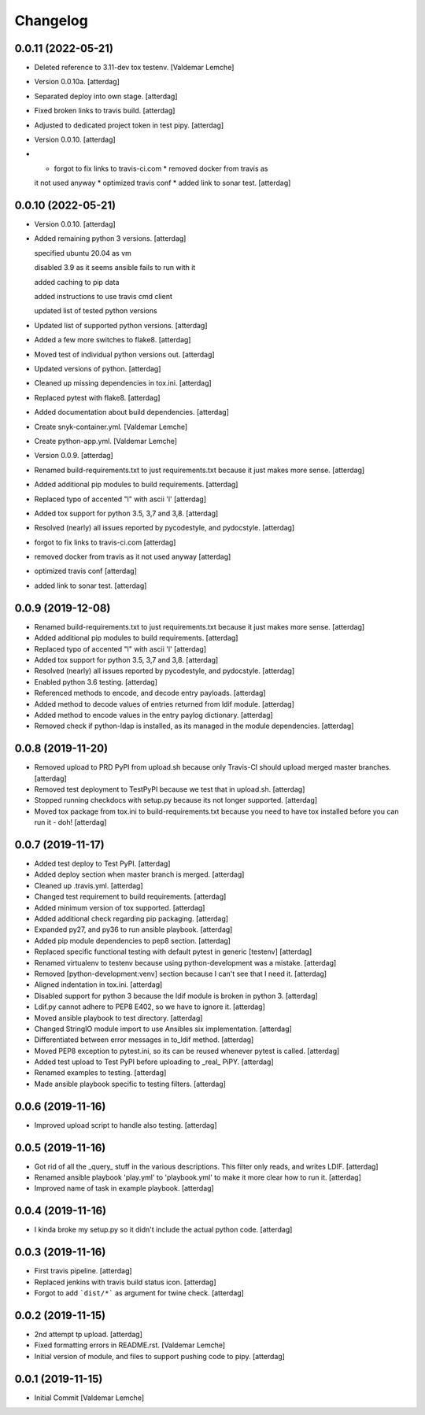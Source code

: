 Changelog
=========


0.0.11 (2022-05-21)
-------------------
- Deleted reference to 3.11-dev tox testenv. [Valdemar Lemche]
- Version 0.0.10a. [atterdag]
- Separated deploy into own stage. [atterdag]
- Fixed broken links to travis build. [atterdag]
- Adjusted to dedicated project token in test pipy. [atterdag]
- Version 0.0.10. [atterdag]
- * forgot to fix links to travis-ci.com * removed docker from travis as
  it not used anyway * optimized travis conf * added link to sonar test.
  [atterdag]


0.0.10 (2022-05-21)
-------------------
- Version 0.0.10. [atterdag]
- Added remaining python 3 versions. [atterdag]

  specified ubuntu 20.04 as vm

  disabled 3.9 as it seems ansible fails to run with it

  added caching to pip data

  added instructions to use travis cmd client

  updated list of tested python versions
- Updated list of supported python versions. [atterdag]
- Added a few more switches to flake8. [atterdag]
- Moved test of individual python versions out. [atterdag]
- Updated versions of python. [atterdag]
- Cleaned up missing dependencies in tox.ini. [atterdag]
- Replaced pytest with flake8. [atterdag]
- Added documentation about build dependencies. [atterdag]
- Create snyk-container.yml. [Valdemar Lemche]
- Create python-app.yml. [Valdemar Lemche]
- Version 0.0.9. [atterdag]
- Renamed build-requirements.txt to just requirements.txt because it
  just makes more sense. [atterdag]
- Added additional pip modules to build requirements. [atterdag]
- Replaced typo of accented "l" with ascii 'l' [atterdag]
- Added tox support for python 3.5, 3,7 and 3,8. [atterdag]
- Resolved (nearly) all issues reported by pycodestyle, and pydocstyle.
  [atterdag]
- forgot to fix links to travis-ci.com [atterdag]
- removed docker from travis as it not used anyway [atterdag]
- optimized travis conf [atterdag]
- added link to sonar test. [atterdag]

0.0.9 (2019-12-08)
------------------
- Renamed build-requirements.txt to just requirements.txt because it
  just makes more sense. [atterdag]
- Added additional pip modules to build requirements. [atterdag]
- Replaced typo of accented "l" with ascii 'l' [atterdag]
- Added tox support for python 3.5, 3,7 and 3,8. [atterdag]
- Resolved (nearly) all issues reported by pycodestyle, and pydocstyle.
  [atterdag]
- Enabled python 3.6 testing. [atterdag]
- Referenced methods to encode, and decode entry payloads. [atterdag]
- Added method to decode values of entries returned from ldif module.
  [atterdag]
- Added method to encode values in the entry paylog dictionary.
  [atterdag]
- Removed check if python-ldap is installed, as its managed in the
  module dependencies. [atterdag]


0.0.8 (2019-11-20)
------------------
- Removed upload to PRD PyPI from upload.sh because only Travis-CI
  should upload merged master branches. [atterdag]
- Removed test deployment to TestPyPI because we test that in upload.sh.
  [atterdag]
- Stopped running checkdocs with setup.py because its not longer
  supported. [atterdag]
- Moved tox package from tox.ini to build-requirements.txt because you
  need to have tox installed before you can run it - doh! [atterdag]


0.0.7 (2019-11-17)
------------------
- Added test deploy to Test PyPI. [atterdag]
- Added deploy section when master branch is merged. [atterdag]
- Cleaned up .travis.yml. [atterdag]
- Changed test requirement to build requirements. [atterdag]
- Added minimum version of tox supported. [atterdag]
- Added additional check regarding pip packaging. [atterdag]
- Expanded py27, and py36 to run ansible playbook. [atterdag]
- Added pip module dependencies to pep8 section. [atterdag]
- Replaced specific functional testing with default pytest in generic
  [testenv] [atterdag]
- Renamed virtualenv to testenv because using python-development was a
  mistake. [atterdag]
- Removed [python-development:venv] section because I can't see that I
  need it. [atterdag]
- Aligned indentation in tox.ini. [atterdag]
- Disabled support for python 3 because the ldif module is broken in
  python 3. [atterdag]
- Ldif.py cannot adhere to PEP8 E402, so we have to ignore it.
  [atterdag]
- Moved ansible playbook to test directory. [atterdag]
- Changed StringIO module import to use Ansibles six implementation.
  [atterdag]
- Differentiated between error messages in to_ldif method. [atterdag]
- Moved PEP8 exception to pytest.ini, so its can be reused whenever
  pytest is called. [atterdag]
- Added test upload to Test PyPI before uploading to _real_ PiPY.
  [atterdag]
- Renamed examples to testing. [atterdag]
- Made ansible playbook specific to testing filters. [atterdag]


0.0.6 (2019-11-16)
------------------
- Improved upload script to handle also testing. [atterdag]


0.0.5 (2019-11-16)
------------------
- Got rid of all the _query_ stuff in the various descriptions. This
  filter only reads, and writes LDIF. [atterdag]
- Renamed ansible playbook 'play.yml' to 'playbook.yml' to make it more
  clear how to run it. [atterdag]
- Improved name of task in example playbook. [atterdag]


0.0.4 (2019-11-16)
------------------
- I kinda broke my setup.py so it didn't include the actual python code.
  [atterdag]


0.0.3 (2019-11-16)
------------------
- First travis pipeline. [atterdag]
- Replaced jenkins with travis build status icon. [atterdag]
- Forgot to add ```dist/*``` as argument for twine check. [atterdag]


0.0.2 (2019-11-15)
------------------
- 2nd attempt tp upload. [atterdag]
- Fixed formatting errors in README.rst. [Valdemar Lemche]
- Initial version of module, and files to support pushing code to pipy.
  [atterdag]


0.0.1 (2019-11-15)
------------------
- Initial Commit [Valdemar Lemche]
